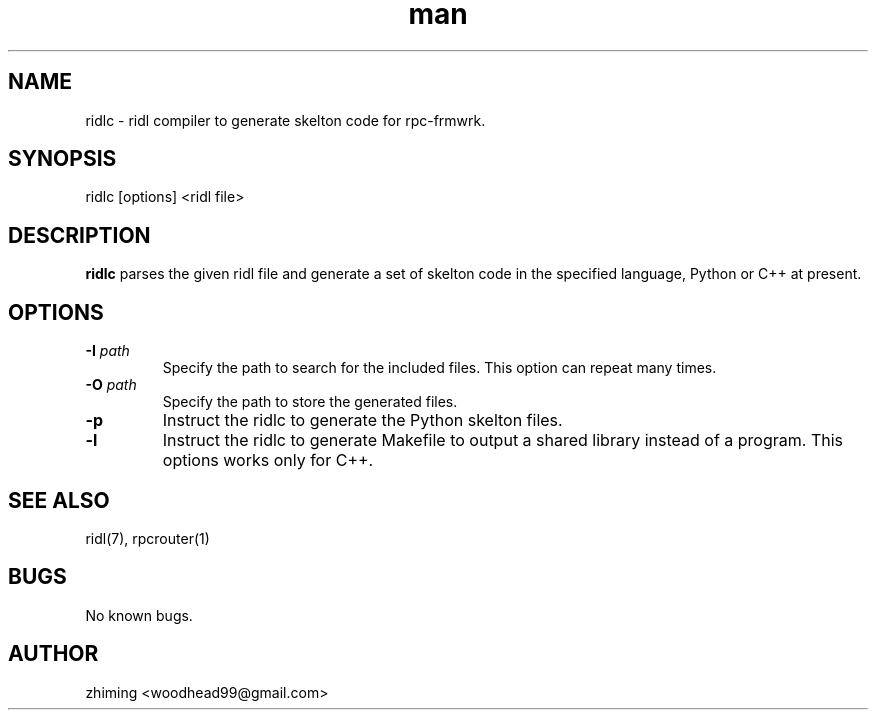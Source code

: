 .\" Manpage for ridlc.
.\" Contact woodhead99@gmail.com to correct errors or typos.
.TH man 1 "26 Sep. 2021" "1.0" "rpc-frmwrk user manuals"
.SH NAME
ridlc \- ridl compiler to generate skelton code for rpc-frmwrk.
.SH SYNOPSIS
ridlc [options] <ridl file>
.SH DESCRIPTION
.BR ridlc
parses the given ridl file and generate a set of skelton code in the
specified language, Python or C++ at present.
.SH OPTIONS
.TP
.BR \-I " "\fIpath\fR
Specify the path to search for the included files. This option can repeat many times.
.TP
.BR \-O " "\fIpath\fR
Specify the path to store the generated files.
.TP
.BR \-p " "
Instruct the ridlc to generate the Python skelton files.
.TP
.BR \-l " "
Instruct the ridlc to generate Makefile to output a shared library instead of a
program. This options works only for C++.

.SH SEE ALSO
ridl(7), rpcrouter(1)
.SH BUGS
No known bugs.
.SH AUTHOR
zhiming <woodhead99@gmail.com>

